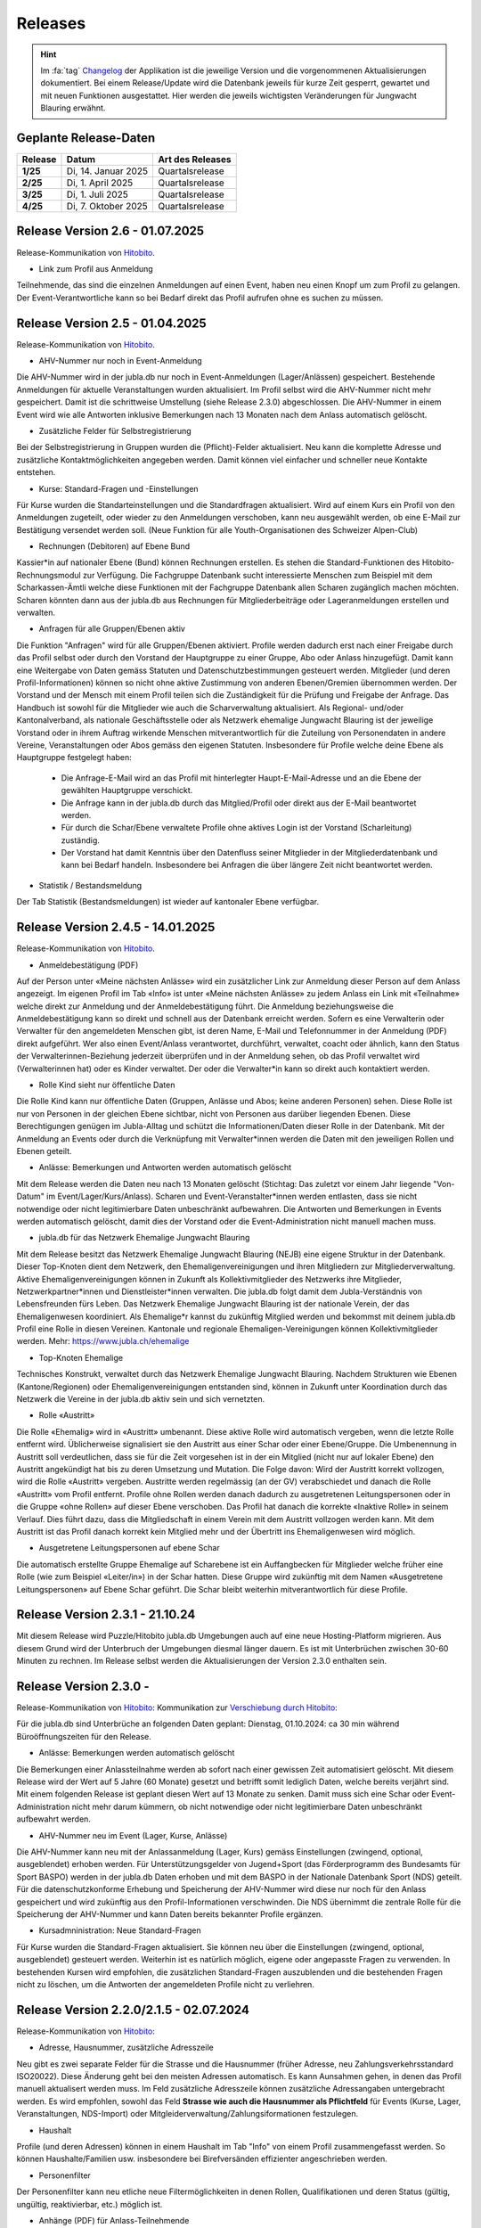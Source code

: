 .. _changelog-news:

=========
Releases
=========


.. hint:: Im :fa:`tag` `Changelog <https://db.jubla.ch/changelog>`_ der Applikation ist die jeweilige Version und die vorgenommenen Aktualisierungen dokumentiert. Bei einem Release/Update wird die Datenbank jeweils für kurze Zeit gesperrt, gewartet und mit neuen Funktionen ausgestattet. Hier werden die jeweils wichtigsten Veränderungen für Jungwacht Blauring erwähnt.


Geplante Release-Daten 
=======================


.. list-table::
   :header-rows: 1
   :stub-columns: 1

   * - Release
     - Datum
     - Art des Releases
   * - 1/25
     - Di, 14. Januar 2025
     - Quartalsrelease
   * - 2/25
     - Di, 1. April 2025
     - Quartalsrelease
   * - 3/25
     - Di, 1. Juli 2025
     - Quartalsrelease
   * - 4/25
     - Di, 7. Oktober 2025
     - Quartalsrelease



Release Version 2.6 - 01.07.2025 
=========================================

Release-Kommunikation von `Hitobito <https://mailchi.mp/5c6195cf398c/herbstliche-grsse-von-hitobito-6753281>`_.

- Link zum Profil aus Anmeldung
Teilnehmende, das sind die einzelnen Anmeldungen auf einen Event, haben neu einen Knopf um zum Profil zu gelangen. Der Event-Verantwortliche kann so bei Bedarf direkt das Profil aufrufen ohne es suchen zu müssen.  




Release Version 2.5 - 01.04.2025 
=========================================

Release-Kommunikation von `Hitobito <https://mailchi.mp/7e7ea5cf2fea/herbstliche-grsse-von-hitobito-6752105>`_.


- AHV-Nummer nur noch in Event-Anmeldung  
Die AHV-Nummer wird in der jubla.db nur noch in Event-Anmeldungen (Lager/Anlässen) gespeichert. Bestehende Anmeldungen für aktuelle Veranstaltungen wurden aktualisiert. Im Profil selbst wird die AHV-Nummer nicht mehr gespeichert. Damit ist die schrittweise Umstellung (siehe Release 2.3.0) abgeschlossen. Die AHV-Nummer in einem Event wird wie alle Antworten inklusive Bemerkungen nach 13 Monaten nach dem Anlass automatisch gelöscht.

- Zusätzliche Felder für Selbstregistrierung 
Bei der Selbstregistrierung in Gruppen wurden die (Pflicht)-Felder aktualisiert. Neu kann die komplette Adresse und zusätzliche Kontaktmöglichkeiten angegeben werden. Damit können viel einfacher und schneller neue Kontakte entstehen. 

- Kurse: Standard-Fragen und -Einstellungen 
Für Kurse wurden die Standarteinstellungen und die Standardfragen aktualisiert. Wird auf einem Kurs ein Profil von den Anmeldungen zugeteilt, oder wieder zu den Anmeldungen verschoben, kann neu ausgewählt werden, ob eine E-Mail zur Bestätigung versendet werden soll. (Neue Funktion für alle Youth-Organisationen des Schweizer Alpen-Club)  

- Rechnungen (Debitoren) auf Ebene Bund 
Kassier*in auf nationaler Ebene (Bund) können Rechnungen erstellen. Es stehen die Standard-Funktionen des Hitobito-Rechnungsmodul zur Verfügung. Die Fachgruppe Datenbank sucht interessierte Menschen zum Beispiel mit dem Scharkassen-Ämtli welche diese Funktionen mit der Fachgruppe Datenbank allen Scharen zugänglich machen möchten. Scharen könnten dann aus der jubla.db aus Rechnungen für Mitgliederbeiträge oder Lageranmeldungen erstellen und verwalten. 

- Anfragen für alle Gruppen/Ebenen aktiv 
Die Funktion "Anfragen" wird für alle Gruppen/Ebenen aktiviert. Profile werden dadurch erst nach einer Freigabe durch das Profil selbst oder durch den Vorstand der Hauptgruppe zu einer Gruppe, Abo oder Anlass hinzugefügt. Damit kann eine Weitergabe von Daten gemäss Statuten und Datenschutzbestimmungen gesteuert werden. Mitglieder (und deren Profil-Informationen) können so nicht ohne aktive Zustimmung von anderen Ebenen/Gremien übernommen werden. Der Vorstand und der Mensch mit einem Profil teilen sich die Zuständigkeit für die Prüfung und Freigabe der Anfrage. Das Handbuch ist sowohl für die Mitglieder wie auch die Scharverwaltung aktualisiert.  
Als Regional- und/oder Kantonalverband, als nationale Geschäftsstelle oder als Netzwerk ehemalige Jungwacht Blauring ist der jeweilige Vorstand oder in ihrem Auftrag wirkende Menschen mitverantwortlich für die Zuteilung von Personendaten in andere Vereine, Veranstaltungen oder Abos gemäss den eigenen Statuten. Insbesondere für Profile welche deine Ebene als Hauptgruppe festgelegt haben: 
  - Die Anfrage-E-Mail wird an das Profil mit hinterlegter Haupt-E-Mail-Adresse und an die Ebene der gewählten Hauptgruppe verschickt.
  - Die Anfrage kann in der jubla.db durch das Mitglied/Profil oder direkt aus der E-Mail beantwortet werden.  
  - Für durch die Schar/Ebene verwaltete Profile ohne aktives Login ist der Vorstand (Scharleitung) zuständig.  
  - Der Vorstand hat damit Kenntnis über den Datenfluss seiner Mitglieder in der Mitgliederdatenbank und kann bei Bedarf handeln. Insbesondere bei Anfragen die über längere Zeit nicht beantwortet werden. 

- Statistik / Bestandsmeldung 
Der Tab Statistik (Bestandsmeldungen) ist wieder auf kantonaler Ebene verfügbar. 



Release Version 2.4.5 - 14.01.2025 
=========================================

Release-Kommunikation von `Hitobito <https://mailchi.mp/6fef1e179c10/herbstliche-grsse-von-hitobito-6750902>`_.


- Anmeldebestätigung (PDF)
Auf der Person unter «Meine nächsten Anlässe» wird ein zusätzlicher Link zur Anmeldung dieser Person auf dem Anlass angezeigt. Im eigenen Profil im Tab «Info» ist unter «Meine nächsten Anlässe» zu jedem Anlass ein Link mit «Teilnahme» welche direkt zur Anmeldung und der Anmeldebestätigung führt. Die Anmeldung beziehungsweise die Anmeldebestätigung kann so direkt und schnell aus der Datenbank erreicht werden. 
Sofern es eine Verwalterin oder Verwalter für den angemeldeten Menschen gibt, ist deren Name, E-Mail und Telefonnummer in der Anmeldung (PDF) direkt aufgeführt. Wer also einen Event/Anlass verantwortet, durchführt, verwaltet, coacht oder ähnlich, kann den Status der Verwalterinnen-Beziehung jederzeit überprüfen und in der Anmeldung sehen, ob das Profil verwaltet wird (Verwalterinnen hat) oder es Kinder verwaltet. Der oder die Verwalter*in kann so direkt auch kontaktiert werden. 


- Rolle Kind sieht nur öffentliche Daten
Die Rolle Kind kann nur öffentliche Daten (Gruppen, Anlässe und Abos; keine anderen Personen) sehen. Diese Rolle ist nur von Personen in der gleichen Ebene sichtbar, nicht von Personen aus darüber liegenden Ebenen. Diese Berechtigungen genügen im Jubla-Alltag und schützt die Informationen/Daten dieser Rolle in der Datenbank. Mit der Anmeldung an Events oder durch die Verknüpfung mit Verwalter*innen werden die Daten mit den jeweiligen Rollen und Ebenen geteilt.

- Anlässe: Bemerkungen und Antworten werden automatisch gelöscht 
Mit dem Release werden die Daten neu nach 13 Monaten gelöscht (Stichtag: Das zuletzt vor einem Jahr liegende "Von-Datum" im Event/Lager/Kurs/Anlass). Scharen und Event-Veranstalter*innen werden entlasten, dass sie nicht notwendige oder nicht legitimierbare Daten unbeschränkt aufbewahren. Die Antworten und Bemerkungen in Events werden automatisch gelöscht, damit dies der Vorstand oder die Event-Administration nicht manuell machen muss. 


- jubla.db für das Netzwerk Ehemalige Jungwacht Blauring
Mit dem Release besitzt das Netzwerk Ehemalige Jungwacht Blauring (NEJB) eine eigene Struktur in der Datenbank. Dieser Top-Knoten dient dem Netzwerk, den Ehemaligenvereinigungen und ihren Mitgliedern zur Mitgliederverwaltung. Aktive Ehemaligenvereinigungen können in Zukunft als Kollektivmitglieder des Netzwerks ihre Mitglieder, Netzwerkpartner*innen und Dienstleister*innen verwalten. Die jubla.db folgt damit dem Jubla-Verständnis von Lebensfreunden fürs Leben. Das Netzwerk Ehemalige Jungwacht Blauring ist der nationale Verein, der das Ehemaligenwesen koordiniert. Als Ehemalige*r kannst du zukünftig Mitglied werden und bekommst mit deinem jubla.db Profil eine Rolle in diesen Vereinen. Kantonale und regionale Ehemaligen-Vereinigungen können Kollektivmitglieder werden. Mehr: https://www.jubla.ch/ehemalige

- Top-Knoten Ehemalige 
Technisches Konstrukt, verwaltet durch das Netzwerk Ehemalige Jungwacht Blauring.  Nachdem Strukturen wie Ebenen (Kantone/Regionen) oder Ehemaligenvereinigungen entstanden sind, können in Zukunft unter Koordination durch das Netzwerk die Vereine in der jubla.db aktiv sein und sich vernetzten.    

- Rolle «Austritt» 
Die Rolle «Ehemalig» wird in «Austritt» umbenannt. Diese aktive Rolle wird automatisch vergeben, wenn die letzte Rolle entfernt wird. Üblicherweise signalisiert sie den Austritt aus einer Schar oder einer Ebene/Gruppe.  
Die Umbenennung in Austritt soll verdeutlichen, dass sie für die Zeit vorgesehen ist in der ein Mitglied (nicht nur auf lokaler Ebene) den Austritt angekündigt hat bis zu deren Umsetzung und Mutation.  
Die Folge davon: Wird der Austritt korrekt vollzogen, wird die Rolle «Austritt» vergeben. Austritte werden regelmässig (an der GV) verabschiedet und danach die Rolle «Austritt» vom Profil entfernt. Profile ohne Rollen werden danach dadurch zu ausgetretenen Leitungspersonen oder in die Gruppe «ohne Rollen» auf dieser Ebene verschoben.  Das Profil hat danach die korrekte «Inaktive Rolle» in seinem Verlauf. Dies führt dazu, dass die Mitgliedschaft in einem Verein mit dem Austritt vollzogen werden kann. Mit dem Austritt ist das Profil danach korrekt kein Mitglied mehr und der Übertritt ins Ehemaligenwesen wird möglich.   

- Ausgetretene Leitungspersonen auf ebene Schar 
Die automatisch erstellte Gruppe Ehemalige auf Scharebene ist ein Auffangbecken für Mitglieder welche früher eine Rolle (wie zum Beispiel «Leiter/in») in der Schar hatten. Diese Gruppe wird zukünftig mit dem Namen «Ausgetretene Leitungspersonen» auf Ebene Schar geführt. Die Schar bleibt weiterhin mitverantwortlich für diese Profile.  



Release Version 2.3.1 - 21.10.24
=========================================

Mit diesem Release wird Puzzle/Hitobito jubla.db Umgebungen auch auf eine neue Hosting-Platform migrieren. Aus diesem Grund wird der Unterbruch der Umgebungen diesmal länger dauern. Es ist mit Unterbrüchen zwischen 30-60 Minuten zu rechnen. Im Release selbst werden die Aktualisierungen der Version 2.3.0 enthalten sein.



Release Version 2.3.0 - 
=========================================

Release-Kommunikation von `Hitobito <https://mailchi.mp/8fc1d655db7e/herbstliche-grsse-von-hitobito-6749548>`_:
Kommunikation zur `Verschiebung durch Hitobito <https://mailchi.mp/6e6434ecd597/herbstliche-grsse-von-hitobito-6749780>`_:


.. Achtung:: :fa:`bug` Beim Hitobito Release 2.3.0 geplant auf den Di, 01. Oktober sind unerwartete Komplikationen bei der Datenmigration aufgetreten. Der Release wurde abgebrochen und die jubla.db auf die ursprüngliche Version zurückgesetzt. Veränderungen wie Mutationen oder Anmeldungen im Zeitraum vom Dienstag, 1. Oktober zwischen 14:00 Uhr und 15:15 Uhr gingen dabei verloren. Alle Jublasurium-Anmeldungen wurden rekonstruiert und die betroffenen Scharen direkt informiert.



Für die jubla.db sind Unterbrüche an folgenden Daten geplant:
Dienstag, 01.10.2024: ca 30 min während Büroöffnungszeiten für den Release.


- Anlässe: Bemerkungen werden automatisch gelöscht 
Die Bemerkungen einer Anlassteilnahme werden ab sofort nach einer gewissen Zeit automatisiert gelöscht. Mit diesem Release wird der Wert auf 5 Jahre (60 Monate) gesetzt und betrifft somit lediglich Daten, welche bereits verjährt sind. Mit einem folgenden Release ist geplant diesen Wert auf 13 Monate zu senken. Damit muss sich eine Schar oder Event-Administration nicht mehr darum kümmern, ob nicht notwendige oder nicht legitimierbare Daten unbeschränkt aufbewahrt werden.  

 
- AHV-Nummer neu im Event (Lager, Kurse, Anlässe) 
Die AHV-Nummer kann neu mit der Anlassanmeldung (Lager, Kurs) gemäss Einstellungen (zwingend, optional, ausgeblendet) erhoben werden.   
Für Unterstützungsgelder von Jugend+Sport (das Förderprogramm des Bundesamts für Sport BASPO) werden in der jubla.db Daten erhoben und mit dem BASPO in der Nationale Datenbank Sport (NDS) geteilt. Für die datenschutzkonforme Erhebung und Speicherung der AHV-Nummer wird diese nur noch für den Anlass gespeichert und wird zukünftig aus den Profil-Informationen verschwinden. Die NDS übernimmt die zentrale Rolle für die Speicherung der  AHV-Nummer und kann Daten bereits bekannter Profile ergänzen.  

 
- Kursadmninistration: Neue Standard-Fragen 
Für Kurse wurden die Standard-Fragen aktualisiert. Sie können neu über die Einstellungen (zwingend, optional, ausgeblendet) gesteuert werden. Weiterhin ist es natürlich möglich, eigene oder angepasste Fragen zu verwenden. In bestehenden Kursen wird empfohlen, die zusätzlichen Standard-Fragen auszublenden und die bestehenden Fragen nicht zu löschen, um die Antworten der angemeldeten Profile nicht zu verliehren. 




Release Version 2.2.0/2.1.5 - 02.07.2024
=========================================

Release-Kommunikation von `Hitobito <https://mailchi.mp/970967e0bb60/herbstliche-grsse-von-hitobito-6748370>`_:

- Adresse, Hausnummer, zusätzliche Adresszeile
Neu gibt es zwei separate Felder für die Strasse und die Hausnummer (früher Adresse, neu Zahlungsverkehrsstandard ISO20022). Diese Änderung geht bei den meisten Adressen automatisch. Es kann Aunsahmen gehen, in denen das Profil manuell aktualisert werden muss. Im Feld zusätzliche Adresszeile können zusätzliche Adressangaben untergebracht werden. 
Es wird empfohlen, sowohl das Feld **Strasse wie auch die Hausnummer als Pflichtfeld** für Events (Kurse, Lager, Veranstaltungen, NDS-Import) oder Mitgleiderverwaltung/Zahlungsiformationen festzulegen.   

- Haushalt
Profile (und deren Adressen) können in einem Haushalt im Tab "Info" von einem Profil zusammengefasst werden. So können Haushalte/Familien usw. insbesondere bei Birefversänden effizienter angeschrieben werden. 

- Personenfilter
Der Personenfilter kann neu etliche neue Filtermöglichkeiten in denen Rollen, Qualifikationen und deren Status (gültig, ungültig, reaktivierbar, etc.) möglich ist.

- Anhänge (PDF) für Anlass-Teilnehmende
Bei Anhängen zu Events (Anlass, Kurs, Lager) kann neu definiert werden, für wen diese sichtbar sein sollen. Sie können für das Leitungsteam, das Leitungsteam & Teilnehmende, oder Global für alle sichtbar sein. 

- Kontaktrelevanz von Fachgruppen-Mitglieder
Kontaktrelevanz gilt weiterhin für Vorstand-Aufgaben und deren Rollen. Einzig die Mitglieder von Fachgruppen der nationalen Ebene sollen (weiterhin) Kontaktrelevanz (:contact_data) haben, da sie auch als Mitglieder dieser Fachgruppe gegenüber dem Verband auftreten und somit in diesem Kontext eine Vorstand-Aufgabe innehaben. Mitglieder von nationalen Fachgruppen sollen sich als als kontaktrelevant markiert, mit allen anderen Menschen mit kontaktrelevanten Rollen sehen und mit ihnen im Austausch stehen können. Mitglieder in Fachgruppen werden durch den Vorstand gegenüber dem Verband vertreten und vernetzt.

- Sichtbarkeit “Schwestergruppen”
Die Sichtbarkeit (Exportierbarkeit) von “Schwestergruppen” (Scharen in der gleichen Region) wurde gemäss geltenden Statuten und Datenschutzbestimmungen angepasst und den Rollen und Berechtigungen (Hitobito Standard) angepasst. Wie bisher ist jeweils die übergeordnete Ebene für die Koordination der darunterliegenden Gruppen/Ebenen zuständig. Scharen finden in Handbuch Informationen, wie eigenständige Scharen (zum Beispiel Jungwacht und Blauring) einen gemeinsamen Anlass oder zusammen Mitglieder in beiden Vereinen verwalten können. 

- Nextcloud
Die technische Grundfunktion wurde erweitert, damit eine Nextcloud-Instanz die Eben und Rolle mit einem Login mitgibt. Auf Seiten Nextcloud können diese Informationen für Berechtigungen und Rollen genutzt werden. (Produktiver Einsatz noch nicht empfohlen).



Release Version 2.1.0 - 02.04.2024
===================================

Release-Kommunikation von `Hitobito <https://mailchi.mp/7bb30adab153/herbstliche-grsse-von-hitobito-6719867>`_:

- Geschlecht
Die Geschlechteroptionen in unserer Datenbank: In der jubla.db stehen drei Geschlechteroptionen zur Auswahl: weitere/kein, weiblich und männlich. Mehr dazu: https://jubladb-handbuch.readthedocs.io/de/latest/qa.html#geschlecht-gender

- Datenschutzerklärung
Der Text für die Datenschutzerklärung und Consent in der jubla.db wurde angepasst. Jede Schar/Gruppe kann bei Bedarf ihre eigenen Besimmungen in den Seiten-Informationen hinterlegen.

- Hauptgruppe (für Profil)
Die Hauptgruppe für aktive Rollen im Profil kann wieder gesetz werden und wird wieder mit dem Stern-Symbol im Profil angezeigt.

- Event-Bemerkungen 
Das Feld Bemerkungen (Allgemeines, Gesundheitsinformationen, Allergien, usw.) in Anlässen/Lagern/etc. kann neu in der Spaltenauswahl angezeigt und exportiert werden.

- Qualifikationen
Qualifikationen werden neu zusätzlich im Verlauf einer Person aufgeführt. Qualifikationsarten haben neu eine Einstellung für erforderliche Ausbildungstage, welche für eine erfolgreiche Verlängerung erreicht werden müssen.

- Abos
Auf Abos gibt es neu die Option, dass nur definierte Personen sich selbst für ein Abo an- oder abmelden können. Auch gibt es die Option zu definieren, ob nur eine an- oder nur abmeldung möglich ist. Es wird empfohlen, seine Abos zu überprüfen und entsprechend zu aktualisieren oder nicht mehr verwendete Abos zu löschen.

- Kurse
Ist bei Kursen die Freigabe aktiviert, werden E-Mails an den Scharleiter wieder korrekt versendet.


Release Version 2.0 (1.30) - 09.01.2024
========================================

Release-Kommunikation von `Hitobito <https://mailchi.mp/4e0e63733071/herbstliche-grsse-von-hitobito-6685199>`_:

- Elternzugang
Seit dem Release ist die technische Grundlage bereit um in der Datenbank Eltern oder Erziehungsberechtigte so zu erfassen, dass sie Zugriff auf ihre Kinder haben. Dank dieser Funktion ist eine Einsicht in die Daten der Kinder und deren Anmeldung zu Anlässen, Kursen und Lagern möglich. Eltern benötigen ab jetzt nur ein Profil (und eine E-Mail-Adresse), um mehrere Kinder verwalten zu können.

- Nextcloud
Die jubla.db besitzt nund die technische Grundfunktion, damit sich Profile aus der Datenbank direkt in eine Nextcloud-Instanz im Besitz einer Ebene (Schar/Verein) anmelden kann. 

- Frontend-Toolkit Bootstrap 5
Das Frontend-Toolkit Bootstrap wurde von der Version 2 auf 5 aktualisiert. Die Darstellung (Frontend) der Applikation profitiert davon.

- Ruby 3.0
Mit diesem Release erfolgt ein Upgrade auf Ruby 3.0. Es hat keinen Einfluss auf das Verhalten oder Funktionen der jubla.db, ist eber für die Sicherheit und Zukunftskompatibilität wichtig.

- Gruppen/Schar-Tab "Einstellungen" 
Der Tab "Einstellungen" auf Ebene Schar/Kanton/etc. wurde entfernt und die Optionen (Briefe/SMS-Provider) sind neu in der Bearbeitungsansicht der Gruppe unter dem Tab "Abos". 

- Seite für Selbstregistrierung
Neu gibt es für die Schar (Gruppen) mit aktivierter Selbstregistrierung eine Seite, über welche sich auch eingeloggte Personen in der Gruppe einschreiben können. Menschen ohne Profil wird weiterhin die bisherige Seite für eine externe Registrierung angezeigt.

- Zugriffs Ansicht im Tab Sicherheit
Der Sicherheits-Tab eines Profil kann neu die Gruppen und Rollen auflisten, welche Zugriff auf einem haben.

- Abos einfacher zuweisen
Auf der Personen-Listenansicht können neu via Multiselekt Personen als Abonnenten einem Abo hinzugefügt werden. Abos können so einfacher und schneller erstellt oder verwaltet werden.

- Datenschutzerklärung pro Ebene 
Neu kann auf einer Ebene eine Datenschutzerklärung (DSE) hinterlegt werden. Diese muss, falls vorhanden, bei der Selbstregistrierung, dem Anmelden bei einem Anlass/Kurs oder dem Hinzufügen einer Person auf einer Gruppe akzeptiert werden um fortzufahren. Informationen zum Datenschutz im jubla.netz: https://jubla.atlassian.net/l/cp/FgNbRw1v 

- Export gemäss BSV-Regeln
Der BSV-Export berücksichtigt jetzt gemäss den neuen BSV-Regeln alle Personen unter 30 Jahren (statt wie zuvor nur zwischen 17 und 30 Jahren).



Release Version 1.28 - 15.11.2022
==================================

- Kursfilter
In der Kursübersicht in der Datenbank können die Kurse neu gefiltert werden. Standardmässig werden die Kurse des eigenen Kantons und der nationalen Ebene angezeigt. Die ausserkantonalen Kurse sind via DropDown auffindbar, die Suche nach alternativen Kursangeboten wird einfacher. Wer den Kurs durchführt, ist neu in der Übersicht direkt sichtbar. Weiterhin ist die Sichtbarkeit von Kursen und Veranstaltungen über die Option "Anlass ist für die ganze Datenbank sichtbar" einstellbar.

- J+S Reaktivierung von Qualifikationen
Das Bundesamt für Sport BASPO hat Änderungen an der Reaktivierung von Qualifikationen vorgenommen, der Status “weggefallen archiviert” wurde aufgehoben (Siehe hier). Die Datenbank kommt nun mit diesen neuen Bedingungen zurecht. Die Vorbedingungen einer Kursart können deshalb neu als "Muss gültig sein" oder "Muss gültig oder weggefallen sein" deklariert werden. Wenn die Vorbedingung gültig sein muss, verhält es sich wie bisher, bei gültig oder weggefallen muss der*die Teilnehmer*in die Qualifikation der Vorbedingung besitzen oder jemals besessen haben. Dies gilt unabhängig von der Gültigkeit oder Reaktivierbarkeit der besagten Qualifikation.

- Rollen in Kursen und deren Qualifikationsverlängerung (NDS)
Im Dezember 2022 wird die neue Nationale Datenbank für Sport (NDS) ihren Betrieb aufnehmen. Für die korrekte Übertragung der Qualifikationsverlängerungen sind nun Anpassungen an den Rollen notwendig. Die Rolle «Kurshelfer*in» ist neu für Personen vorgesehen, welche mindestens 6h Kadertätigkeit ausüben. Die Rolle «Referent*in» für weniger als 6h Kadertätigkeit. Im Bereich «Qualifikationen» sind deshalb neu nebst Hauptleitung und Leitung auch «Helfer*innen» aufgeführt. Ihnen können nun auch die Qualifikationen verlängert werden. 

- Berechtigungen der Rolle Coach angepasst
Die Rolle «Coach» kann neu neben der Hauptleitung (Lagerleitung) und Leitung ebenfalls die Lager-Teilnehmenden-Liste exportieren (CSV Datei SPORTdb/NDS) und gemäss Vorgaben verwenden. 

- Wer ist wo im Lager
Die kantonalen/regionalen Arbeitsstellen und die nationale Geschäftsstelle haben über ein neues Modul “Lager” eine Übersicht über die Lager in ihrer jeweiligen Ebene, sofern das Lager als “sichtbar” angelegt wurde. Die Möglichkeit zur Koordination oder Unterstützung wird so unterstützt. 

- Personentab Sicherheit
Berechtigte Personen, wie zum Beispiel die Scharleitung, können den Personentab für Sicherheit und Datenschutz verwenden.



Release Version 1.27 - 12.07.2022
==================================

- Gruppen-Kalender 
In den Einstellungen jeder Gruppe lassen sich neu Kalender-Feeds einrichten. So können Anlässe, Kurse, Jahrespläne etc. im eigenen Kalender (z.B. in deinem Smartphone-Kalender oder im Outlook) eingebunden werden. Das Smartphone oder die Applikation muss dazu die Funktion «Importieren oder Abonnieren eines Kalenders per URL» haben. 
Rollen mit Start- und Enddatum 
Rollen können beim Erstellen und Editieren neu ein Start- und Enddatum erhalten. In der Zukunft liegende Daten passen dann die Rolle automatisch an. Beim Planen darauf achten, dass eine Person nicht ungewollt alle Rollen verliert. Siehe auch jubla.db-Erweiterung für Ehemalige. 

- Anlässe 
Kontaktpersonen können sich über neue Anmeldungen per E-Mail benachrichtigen lassen. Die Option kann in den Einstellungen für einen Termin aktiviert werden. Hier lassen sich auch neu Tags für Anlässe, Kurse oder Lager setzten. 

- Sicherheit 
Der persönliche Zugang zur Datenbank kann optional mit einem «Time-based One-Time Password» (TOTP/2FA) zusätzlich geschützt werden. Apps wie FreeOTP von Red Hat (OpenSource), google Authenticator oder Microsoft Authenticator können den zusätzlichen Zahlencode für das Login generieren. Sichere deine Zugangsdaten so, dass du beim Verlust deines Smartphones den Zugang zur Datenbank nicht verlierst.  
Die Haupt-E-Mail-Adresse (wird als Login verwendet) muss zukünftig bei Änderungen bestätigt werden.  


Release Version 1.26 - 07.12.2021
=================================

- Verlängerung der Qualifikationen parallel zu J+S
Die ausserordentliche Verlängerung der Einsatzberechtigung von J+S-Leiter*innen wird in der Datenbank bei den betroffenen Personen auf «gültig bis 31.12.2022» mutiert.

- Passwort-Richtlinie gemäss aktuellen Empfehlungen 
Bestehende Passwörter bleiben unverändert gültig. Neue Passwörter müssen mindestens 12 Zeichen lang sein. Weiterhin werden keine Vorgaben für Zahlen, Sonderzeichen, Gross- und Kleinschreibung gemacht.

- Kursfilter für Kursansicht 
Neu können Kurse zusätzlich nach verschiedenen Kriterien wie Datum, Gruppen, Kursart, Kurskategorie oder freien Plätzen gesucht werden.

- Sichtbarkeit von Anlässen / Kursen / Lagern 
Anlässe, Kurse und Lager sind neu ans Berechtigungssystem der Benutzer*innen angeglichen und nicht mehr für alle sichtbar. Bei Bedarf kann ein Anlass weiterhin für die ganze Datenbank sichtbar gemacht werden.

- Einladungen zu Anlässen & Lagern in der Datenbank 
Neu sind Einladungen zu Anlässen und Lagern möglich. Die eingeladene Person sieht dann auf der Info-Seite des entsprechenden Events eine Auswahl, um sich an- oder abzumelden. 

- Teilnehmersichtbarkeit: Gegenseitige Sichtbarkeit von Teilnehmer*innen von Anlässen 
Neu kann für jeden Anlass, jeden Kurs und jedes Lager separat konfiguriert werden, ob sich die angemeldeten Teilnehmer*innen gegenseitig sehen. (Standardmässig ist die Sichtbarkeit deaktiviert)
Du hast Fragen oder kommst du nicht weiter? Dann melde dich bei deiner kantonalen/regionalen Arbeitsstelle. 
